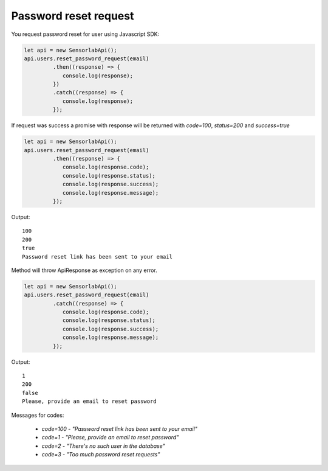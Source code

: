 Password reset request
~~~~~~~~~~~~~~~~~~~~~~

You request password reset for user using Javascript SDK:

.. code-block:: javascript

    let api = new SensorlabApi();
    api.users.reset_password_request(email)
             .then((response) => {
                console.log(response);
             })
             .catch((response) => {
                console.log(response);
             });

If request was success a promise with response will be returned with `code=100`, `status=200` and `success=true`

.. code-block:: javascript

    let api = new SensorlabApi();
    api.users.reset_password_request(email)
             .then((response) => {
                console.log(response.code);
                console.log(response.status);
                console.log(response.success);
                console.log(response.message);
             });

Output::

    100
    200
    true
    Password reset link has been sent to your email

Method will throw ApiResponse as exception on any error.

.. code-block:: javascript

    let api = new SensorlabApi();
    api.users.reset_password_request(email)
             .catch((response) => {
                console.log(response.code);
                console.log(response.status);
                console.log(response.success);
                console.log(response.message);
             });

Output::

    1
    200
    false
    Please, provide an email to reset password

Messages for codes:

    - `code=100` - `"Password reset link has been sent to your email"`
    - `code=1` - `"Please, provide an email to reset password"`
    - `code=2` - `"There's no such user in the database"`
    - `code=3` - `"Too much password reset requests"`